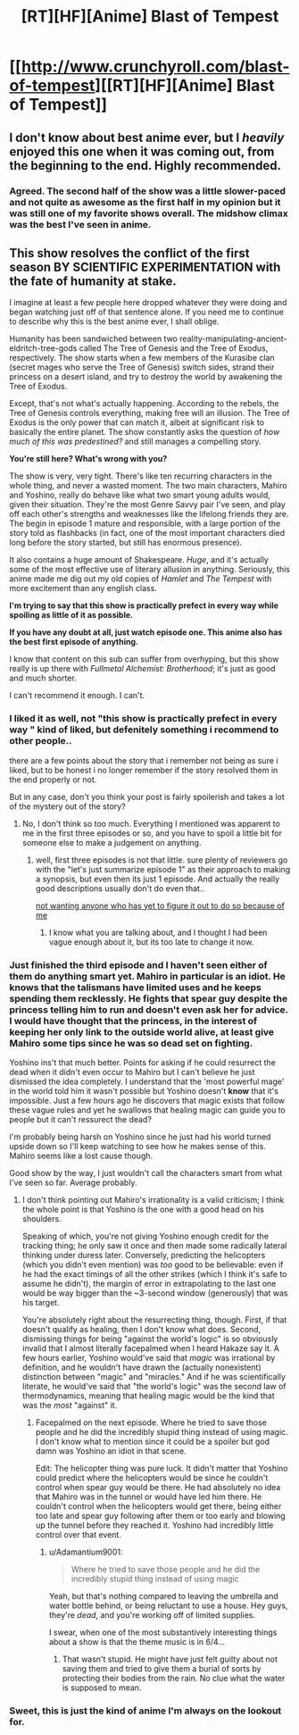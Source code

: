 #+TITLE: [RT][HF][Anime] Blast of Tempest

* [[http://www.crunchyroll.com/blast-of-tempest][[RT][HF][Anime] Blast of Tempest]]
:PROPERTIES:
:Author: AmeteurOpinions
:Score: 8
:DateUnix: 1423493755.0
:DateShort: 2015-Feb-09
:END:

** I don't know about best anime ever, but I /heavily/ enjoyed this one when it was coming out, from the beginning to the end. Highly recommended.
:PROPERTIES:
:Author: Kodix
:Score: 6
:DateUnix: 1423503426.0
:DateShort: 2015-Feb-09
:END:

*** Agreed. The second half of the show was a little slower-paced and not quite as awesome as the first half in my opinion but it was still one of my favorite shows overall. The midshow climax was the best I've seen in anime.
:PROPERTIES:
:Author: Timewinders
:Score: 2
:DateUnix: 1423509560.0
:DateShort: 2015-Feb-09
:END:


** *This show resolves the conflict of the first season BY SCIENTIFIC EXPERIMENTATION with the fate of humanity at stake.*

I imagine at least a few people here dropped whatever they were doing and began watching just off of that sentence alone. If you need me to continue to describe why this is the best anime ever, I shall oblige.

Humanity has been sandwiched between two reality-manipulating-ancient-eldritch-tree-gods called The Tree of Genesis and the Tree of Exodus, respectively. The show starts when a few members of the Kurasibe clan (secret mages who serve the Tree of Genesis) switch sides, strand their princess on a desert island, and try to destroy the world by awakening the Tree of Exodus.

Except, that's not what's actually happening. According to the rebels, the Tree of Genesis controls everything, making free will an illusion. The Tree of Exodus is the only power that can match it, albeit at significant risk to basically the entire planet. The show constantly asks the question of /how much of this was predestined?/ and still manages a compelling story.

*You're still here? What's wrong with you?*

The show is very, very tight. There's like ten recurring characters in the whole thing, and never a wasted moment. The two main characters, Mahiro and Yoshino, really do behave like what two smart young adults would, given their situation. They're the most Genre Savvy pair I've seen, and play off each other's strengths and weaknesses like the lifelong friends they are. The begin in episode 1 mature and responsible, with a large portion of the story told as flashbacks (in fact, one of the most important characters died long before the story started, but still has enormous presence).

It also contains a huge amount of Shakespeare. /Huge/, and it's actually some of the most effective use of literary allusion in anything. Seriously, this anime made me dig out my old copies of /Hamlet/ and /The Tempest/ with more excitement than any english class.

*I'm trying to say that this show is practically prefect in every way while spoiling as little of it as possible.*

*If you have any doubt at all, just watch episode one. This anime also has the best first episode of anything.*

I know that content on this sub can suffer from overhyping, but this show really is up there with /Fullmetal Alchemist: Brotherhood/; it's just as good and much shorter.

I can't recommend it enough. I can't.
:PROPERTIES:
:Author: AmeteurOpinions
:Score: 6
:DateUnix: 1423493815.0
:DateShort: 2015-Feb-09
:END:

*** I liked it as well, not "this show is practically prefect in every way " kind of liked, but defenitely something i recommend to other people..

there are a few points about the story that i remember not being as sure i liked, but to be honest i no longer remember if the story resolved them in the end properly or not.

But in any case, don't you think your post is fairly spoilerish and takes a lot of the mystery out of the story?
:PROPERTIES:
:Author: IomKg
:Score: 3
:DateUnix: 1423505118.0
:DateShort: 2015-Feb-09
:END:

**** No, I don't think so too much. Everything I mentioned was apparent to me in the first three episodes or so, and you have to spoil a little bit for someone else to make a judgement on anything.
:PROPERTIES:
:Author: AmeteurOpinions
:Score: 1
:DateUnix: 1423506599.0
:DateShort: 2015-Feb-09
:END:

***** well, first three episodes is not that little. sure plenty of reviewers go with the "let's just summarize episode 1" as their approach to making a synopsis, but even then its just 1 episode. And actually the really good descriptions usually don't do even that..

[[#s][not wanting anyone who has yet to figure it out to do so because of me]]
:PROPERTIES:
:Author: IomKg
:Score: 2
:DateUnix: 1423522615.0
:DateShort: 2015-Feb-10
:END:

****** I know what you are talking about, and I thought I had been vague enough about it, but its too late to change it now.
:PROPERTIES:
:Author: AmeteurOpinions
:Score: 1
:DateUnix: 1423527931.0
:DateShort: 2015-Feb-10
:END:


*** Just finished the third episode and I haven't seen either of them do anything smart yet. Mahiro in particular is an idiot. He knows that the talismans have limited uses and he keeps spending them recklessly. He fights that spear guy despite the princess telling him to run and doesn't even ask her for advice. I would have thought that the princess, in the interest of keeping her only link to the outside world alive, at least give Mahiro some tips since he was so dead set on fighting.

Yoshino ins't that much better. Points for asking if he could resurrect the dead when it didn't even occur to Mahiro but I can't believe he just dismissed the idea completely. I understand that the 'most powerful mage' in the world told him it wasn't possible but Yoshino doesn't *know* that it's impossible. Just a few hours ago he discovers that magic exists that follow these vague rules and yet he swallows that healing magic can guide you to people but it can't ressurect the dead?

I'm probably being harsh on Yoshino since he just had his world turned upside down so I'll keep watching to see how he makes sense of this. Mahiro seems like a lost cause though.

Good show by the way, I just wouldn't call the characters smart from what I've seen so far. Average probably.
:PROPERTIES:
:Author: stalris
:Score: 3
:DateUnix: 1423529983.0
:DateShort: 2015-Feb-10
:END:

**** I don't think pointing out Mahiro's irrationality is a valid criticism; I think the whole point is that Yoshino is the one with a good head on his shoulders.

Speaking of which, you're not giving Yoshino enough credit for the tracking thing; he only saw it once and then made some radically lateral thinking under duress later. Conversely, predicting the helicopters (which you didn't even mention) was /too/ good to be believable: even if he had the exact timings of all the other strikes (which I think it's safe to assume he didn't), the margin of error in extrapolating to the last one would be way bigger than the ~3-second window (generously) that was his target.

You're absolutely right about the resurrecting thing, though. First, if that doesn't qualify as healing, then I don't know what does. Second, dismissing things for being "against the world's logic" is so obviously invalid that I almost literally facepalmed when I heard Hakaze say it. A few hours earlier, Yoshino would've said that /magic/ was irrational by definition, and he wouldn't have drawn the (actually nonexistent) distinction between "magic" and "miracles." And if he was scientifically literate, he would've said that "the world's logic" was the second law of thermodynamics, meaning that healing magic would be the kind that was the /most/ "against" it.
:PROPERTIES:
:Author: Adamantium9001
:Score: 3
:DateUnix: 1423537023.0
:DateShort: 2015-Feb-10
:END:

***** Facepalmed on the next episode. Where he tried to save those people and he did the incredibly stupid thing instead of using magic. I don't know what to mention since it could be a spoiler but god damn was Yoshino an idiot in that scene.

Edit: The helicopter thing was pure luck. It didn't matter that Yoshino could predict where the helicopters would be since he couldn't control when spear guy would be there. He had absolutely no idea that Mahiro was in the tunnel or would have led him there. He couldn't control when the helicopters would get there, being either too late and spear guy following after them or too early and blowing up the tunnel before they reached it. Yoshino had incredibly little control over that event.
:PROPERTIES:
:Author: stalris
:Score: 2
:DateUnix: 1423537281.0
:DateShort: 2015-Feb-10
:END:

****** u/Adamantium9001:
#+begin_quote
  Where he tried to save those people and he did the incredibly stupid thing instead of using magic
#+end_quote

Yeah, but that's nothing compared to leaving the umbrella and water bottle behind, or being reluctant to use a house. Hey guys, they're /dead/, and you're working off of limited supplies.

I swear, when one of the most substantively interesting things about a show is that the theme music is in 6/4...
:PROPERTIES:
:Author: Adamantium9001
:Score: 2
:DateUnix: 1423541282.0
:DateShort: 2015-Feb-10
:END:

******* That wasn't stupid. He might have just felt guilty about not saving them and tried to give them a burial of sorts by protecting their bodies from the rain. No clue what the water is supposed to mean.
:PROPERTIES:
:Author: stalris
:Score: 2
:DateUnix: 1423542544.0
:DateShort: 2015-Feb-10
:END:


*** Sweet, this is just the kind of anime I'm always on the lookout for.
:PROPERTIES:
:Author: triangleman83
:Score: 2
:DateUnix: 1423497818.0
:DateShort: 2015-Feb-09
:END:
